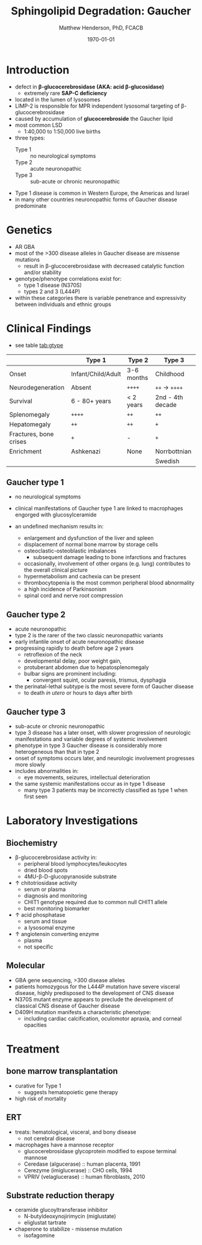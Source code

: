 #+TITLE: Sphingolipid Degradation: Gaucher
#+AUTHOR: Matthew Henderson, PhD, FCACB
#+DATE: \today

* Introduction
- defect in *\beta-glucocerebrosidase (AKA: acid \beta-glucosidase)*
  - extremely rare *SAP-C deficiency*
- located in the lumen of lysosomes
- LIMP-2 is responsible for MPR independent lysosomal targeting of
  \beta-glucocerebrosidase
- caused by accumulation of *glucocerebroside* the Gaucher lipid
- most common LSD
  - 1:40,000 to 1:50,000 live births
- three types:
  - Type 1 :: no neurological symptoms
  - Type 2 :: acute neuronopathic
  - Type 3 :: sub-acute or chronic neuronopathic
- Type 1 disease is common in Western Europe, the Americas and Israel
- in many other countries neuronopathic forms of Gaucher disease predominate

#+CAPTION[]:Glucocerebroside the Gaucher Lipid
#+NAME: fig:gluc 
#+ATTR_LaTeX: :width 0.5\textwidth
[[file:./gaucher/figures/glucocerebroside.png]]

#+CAPTION[]:\beta-glucocerebrosidase defective in Gaucher
#+NAME: fig:sidase
#+ATTR_LaTeX: :width 0.5\textwidth
[[file:./gaucher/figures/glucocerebrosidase.png]]

* Genetics
- AR GBA 
- most of the >300 disease alleles in Gaucher disease are missense
  mutations
  - result in \beta-glucocerebrosidase with decreased catalytic
    function and/or stability
- genotype/phenotype correlations exist for:
  - type 1 disease (N370S)
  - types 2 and 3 (L444P)
- within these categories there is variable penetrance and
  expressivity between individuals and ethnic groups

* Clinical Findings
- see table [[tab:gtype]]

#+CAPTION[]: Gaucher Clinical Variants
#+NAME: tab:gtype
|                        | Type 1             | Type 2     | Type 3           |
|------------------------+--------------------+------------+------------------|
| Onset                  | Infant/Child/Adult | 3-6 months | Childhood        |
| Neurodegeneration      | Absent             | =++++=     | =++= \to =++++=  |
| Survival               | 6 - 80+ years      | < 2 years  | 2nd - 4th decade |
| Splenomegaly           | =++++=             | =++=       | =++=             |
| Hepatomegaly           | =++=               | =++=       | =+=              |
| Fractures, bone crises | =+=                | -          | =+=              |
| Enrichment             | Ashkenazi          | None       | Norrbottnian     |
|                        |                    |            | Swedish          |

** Gaucher type 1
- no neurological symptoms
- clinical manifestations of Gaucher type 1 are linked to macrophages
  engorged with glucosylceramide

- an undefined mechanism results in:
  - enlargement and dysfunction of the liver and spleen
  - displacement of normal bone marrow by storage cells
  - osteoclastic-osteoblastic imbalances
    - subsequent damage leading to bone infarctions and fractures
  - occasionally, involvement of other organs (e.g. lung) contributes
    to the overall clinical picture
  - hypermetabolism and cachexia can be present
  - thrombocytopenia is the most common peripheral blood abnormality 
  - a high incidence of Parkinsonism
  - spinal cord and nerve root compression

** Gaucher type 2
- acute neuronopathic
- type 2 is the rarer of the two classic neuronopathic variants
- early infantile onset of acute neuronopathic disease
- progressing rapidly to death before age 2 years
  - retroflexion of the neck
  - developmental delay, poor weight gain,
  - protuberant abdomen due to hepatosplenomegaly
  - bulbar signs are prominent including:
    - convergent squint, ocular paresis, trismus, dysphagia
- the perinatal-lethal subtype is the most severe form of Gaucher
  disease
  - to death /in utero/ or hours to days after birth

** Gaucher type 3
- sub-acute or chronic neuronopathic
- type 3 disease has a later onset, with slower progression of
  neurologic manifestations and variable degrees of systemic
  involvement
- phenotype in type 3 Gaucher disease is considerably more
  heterogeneous than that in type 2
- onset of symptoms occurs later, and neurologic involvement
  progresses more slowly
- includes abnormalities in:
  - eye movements, seizures, intellectual deterioration
- the same systemic manifestations occur as in type 1 disease
  - many type 3 patients may be incorrectly classified as type 1 when
    first seen

* Laboratory Investigations
#+CAPTION[]:Gaucher Cells
#+NAME: fig:cells
#+ATTR_LaTeX: :width 0.6\textwidth
[[file:./gaucher/figures/Gaucher_Cells_with_Fibrillar_Appearing_Cytoplasm.jpg]]

** Biochemistry
- \beta-glucocerebrosidase activity in:
  - peripheral blood lymphocytes/leukocytes
  - dried blood spots
  - 4MU-\beta-D-glucopyranoside substrate
- \uparrow chitotriosidase activity
  - serum or plasma 
  - diagnosis and monitoring
  - CHIT1 genotype required due to common null CHIT1 allele
  - best monitoring biomarker
- \uparrow acid phosphatase
  - serum and tissue 
  - a lysosomal enzyme
- \uparrow angiotensin converting enzyme
  - plasma
  - not specific

** Molecular
- GBA gene sequencing, >300 disease alleles
- patients homozygous for the L444P mutation have severe visceral
  disease, highly predisposed to the development of CNS disease
- N370S mutant enzyme appears to preclude the development of classical CNS disease of Gaucher disease
- D409H mutation manifests a characteristic phenotype:
  - including cardiac calcification, oculomotor apraxia, and corneal opacities

* Treatment
** bone marrow transplantation
  - curative for Type 1
    - suggests hematopoietic gene therapy
  - high risk of mortality
** ERT
- treats: hematological, visceral, and bony disease
  - not cerebral disease
- macrophages have a mannose receptor
  - glucocerebrosidase glycoprotein modified to expose terminal mannose
  - Ceredase (algucerase) :: human placenta, 1991
  - Cerezyme (imiglucerase) :: CHO cells, 1994
  - VPRIV (velaglucerase) :: human fibroblasts, 2010 

** Substrate reduction therapy
- ceramide glucoyltransferase inhibitor
  - N-butyldeoxynojirimycin (miglustate)
  - eliglustat tartrate
- chaperone to stabilize - missense mutation
  - isofagomine



